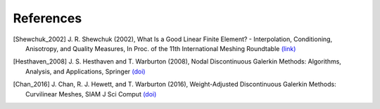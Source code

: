 References
==========

..
    When adding references here, please use the demonstrated format:
    [FirstAuthor_pubyear]

.. [Shewchuk_2002] J. R. Shewchuk (2002), \
    What Is a Good Linear Finite Element? - \
    Interpolation, Conditioning, Anisotropy, and Quality Measures, \
    In Proc. of the 11th International Meshing Roundtable \
    `(link) <http://citeseerx.ist.psu.edu/viewdoc/summary?doi=10.1.1.19.2164>`__

.. [Hesthaven_2008] J. S. Hesthaven and T. Warburton (2008), \
    Nodal Discontinuous Galerkin Methods: Algorithms, Analysis, and Applications, \
    Springer \
    `(doi) <https://doi.org/10.1007/978-0-387-72067-8>`__

.. [Chan_2016] J. Chan, R. J. Hewett, and T. Warburton (2016), \
    Weight-Adjusted Discontinuous Galerkin Methods: Curvilinear Meshes, \
    SIAM J Sci Comput \
    `(doi) <https://doi.org/10.1137/16M1089198>`__
